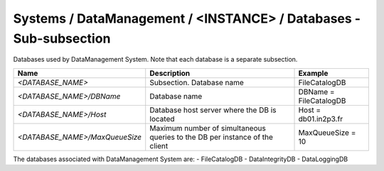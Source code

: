Systems / DataManagement / <INSTANCE> / Databases - Sub-subsection
=====================================================================

Databases used by DataManagement System. Note that each database is a separate subsection.

+--------------------------------+----------------------------------------------+------------------------+
| **Name**                       | **Description**                              | **Example**            |
+--------------------------------+----------------------------------------------+------------------------+
| *<DATABASE_NAME>*              | Subsection. Database name                    | FileCatalogDB          |
+--------------------------------+----------------------------------------------+------------------------+
| *<DATABASE_NAME>/DBName*       | Database name                                | DBName = FileCatalogDB |
+--------------------------------+----------------------------------------------+------------------------+
| *<DATABASE_NAME>/Host*         | Database host server where the DB is located | Host = db01.in2p3.fr   |
+--------------------------------+----------------------------------------------+------------------------+
| *<DATABASE_NAME>/MaxQueueSize* | Maximum number of simultaneous queries to    | MaxQueueSize = 10      |
|                                | the DB per instance of the client            |                        |
+--------------------------------+----------------------------------------------+------------------------+

The databases associated with DataManagement System are:
- FileCatalogDB
- DataIntegrityDB
- DataLoggingDB